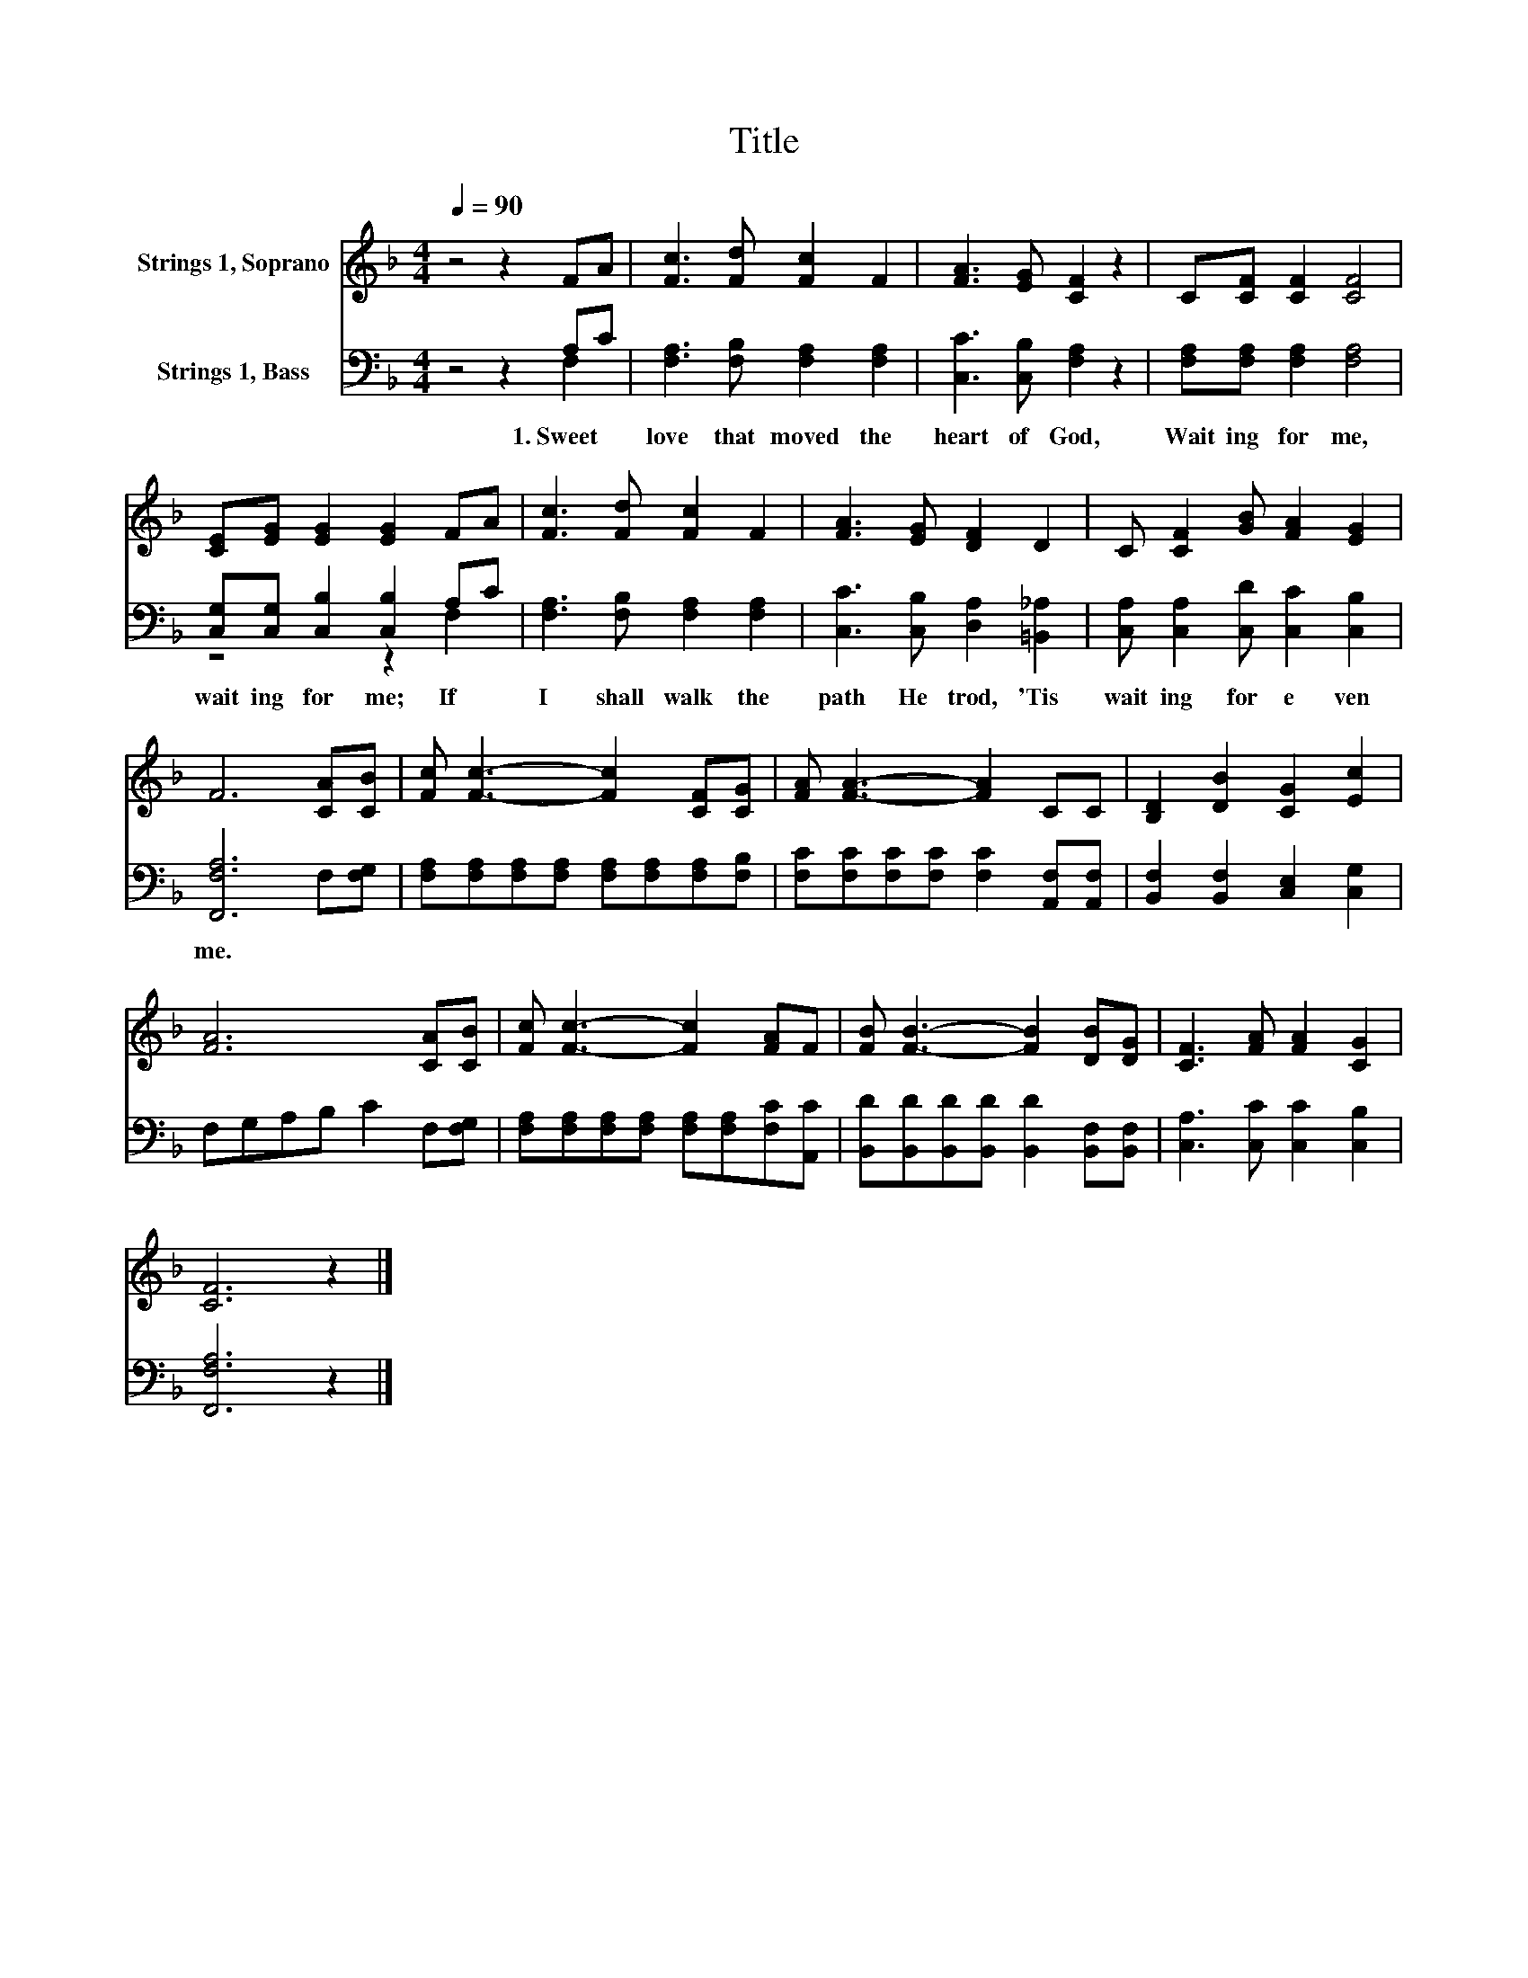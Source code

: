 X:1
T:Title
%%score 1 ( 2 3 )
L:1/8
Q:1/4=90
M:4/4
K:F
V:1 treble nm="Strings 1, Soprano"
V:2 bass nm="Strings 1, Bass"
V:3 bass 
V:1
 z4 z2 FA | [Fc]3 [Fd] [Fc]2 F2 | [FA]3 [EG] [CF]2 z2 | C[CF] [CF]2 [CF]4 | %4
 [CE][EG] [EG]2 [EG]2 FA | [Fc]3 [Fd] [Fc]2 F2 | [FA]3 [EG] [DF]2 D2 | C [CF]2 [GB] [FA]2 [EG]2 | %8
 F6 [CA][CB] | [Fc] [Fc]3- [Fc]2 [CF][CG] | [FA] [FA]3- [FA]2 CC | [B,D]2 [DB]2 [CG]2 [Ec]2 | %12
 [FA]6 [CA][CB] | [Fc] [Fc]3- [Fc]2 [FA]F | [FB] [FB]3- [FB]2 [DB][DG] | [CF]3 [FA] [FA]2 [CG]2 | %16
 [CF]6 z2 |] %17
V:2
 z4 z2 A,C | [F,A,]3 [F,B,] [F,A,]2 [F,A,]2 | [C,C]3 [C,B,] [F,A,]2 z2 | %3
w: 1.~Sweet~ *|love~ that~ moved~ the~|heart~ of~ God,~|
 [F,A,][F,A,] [F,A,]2 [F,A,]4 | [C,G,][C,G,] [C,B,]2 [C,B,]2 A,C | [F,A,]3 [F,B,] [F,A,]2 [F,A,]2 | %6
w: Wait ing~ for~ me,~|wait ing~ for~ me;~ If~ *|I~ shall~ walk~ the~|
 [C,C]3 [C,B,] [D,A,]2 [=B,,_A,]2 | [C,A,] [C,A,]2 [C,D] [C,C]2 [C,B,]2 | [F,,F,A,]6 F,[F,G,] | %9
w: path~ He~ trod,~ 'Tis~|wait ing~ for~ e ven~|me.~ * *|
 [F,A,][F,A,][F,A,][F,A,] [F,A,][F,A,][F,A,][F,B,] | [F,C][F,C][F,C][F,C] [F,C]2 [A,,F,][A,,F,] | %11
w: ||
 [B,,F,]2 [B,,F,]2 [C,E,]2 [C,G,]2 | F,G,A,B, C2 F,[F,G,] | %13
w: ||
 [F,A,][F,A,][F,A,][F,A,] [F,A,][F,A,][F,C][A,,C] | %14
w: |
 [B,,D][B,,D][B,,D][B,,D] [B,,D]2 [B,,F,][B,,F,] | [C,A,]3 [C,C] [C,C]2 [C,B,]2 | [F,,F,A,]6 z2 |] %17
w: |||
V:3
 z4 z2 F,2 | x8 | x8 | x8 | z4 z2 F,2 | x8 | x8 | x8 | x8 | x8 | x8 | x8 | x8 | x8 | x8 | x8 | %16
 x8 |] %17

